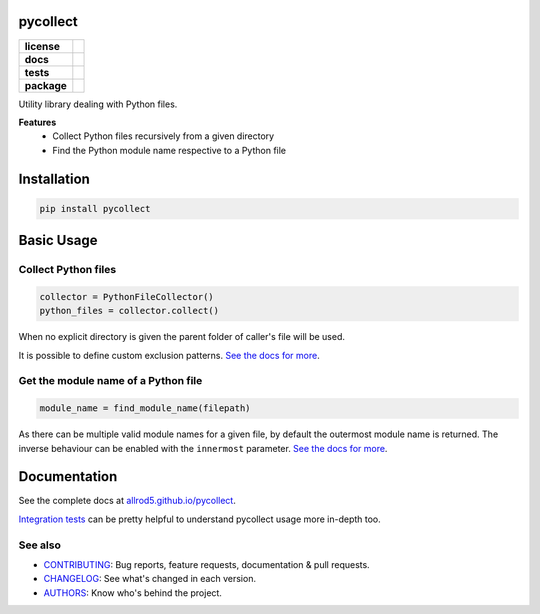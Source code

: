 .. _pycollect:

pycollect
=========

.. start-badges

.. list-table::
    :stub-columns: 1

    * - license
      - |license|
    * - docs
      - |docs|
    * - tests
      - |build| |requires| |coveralls|
    * - package
      - |version| |wheel| |supported-versions| |supported-implementations| |platforms|
.. |docs| image:: https://img.shields.io/badge/docs-GitHub%20Pages-black
    :target: https://allrod5.github.io/pycollect/
    :alt: Documentation Status

.. |build| image:: https://github.com/allrod5/pycollect/workflows/build/badge.svg
    :alt: Build Status
    :target: https://github.com/allrod5/pycollect/actions

.. |requires| image:: https://requires.io/github/allrod5/pycollect/requirements.svg?branch=master
    :alt: Requirements Status
    :target: https://requires.io/github/allrod5/pycollect/requirements/?branch=master

.. |coveralls| image:: https://coveralls.io/repos/allrod5/pycollect/badge.svg?branch=master&service=github
    :alt: Coverage Status
    :target: https://coveralls.io/r/allrod5/pycollect

.. |version| image:: https://img.shields.io/pypi/v/pycollect.svg
    :alt: PyPI Package latest release
    :target: https://pypi.org/project/pycollect

.. |wheel| image:: https://img.shields.io/pypi/wheel/pycollect.svg
    :alt: PyPI Wheel
    :target: https://pypi.org/project/pycollect

.. |supported-versions| image:: https://img.shields.io/pypi/pyversions/pycollect.svg
    :alt: Supported versions
    :target: https://pypi.org/project/pycollect

.. |supported-implementations| image:: https://img.shields.io/pypi/implementation/pycollect.svg
    :alt: Supported implementations
    :target: https://pypi.org/project/pycollect

.. |license| image:: https://img.shields.io/github/license/allrod5/pycollect
    :alt: GitHub license
    :target: https://github.com/allrod5/pycollect/blob/master/LICENSE

.. |platforms| image:: https://img.shields.io/badge/platforms-windows%20%7C%20macos%20%7C%20linux-lightgrey
    :alt: Supported Platforms
    :target: https://github.com/allrod5/pycollect/blob/master/.github/workflows/build.yml#L11


.. end-badges

Utility library dealing with Python files.

**Features**
 * Collect Python files recursively from a given directory
 * Find the Python module name respective to a Python file

Installation
============

.. code-block:: bash

    pip install pycollect


Basic Usage
===========

Collect Python files
--------------------

.. code-block:: python

    collector = PythonFileCollector()
    python_files = collector.collect()

When no explicit directory is given the parent folder of caller's file will be used.

It is possible to define custom exclusion patterns. `See the docs for more <https://allrod5.github.io/pycollect/reference/pycollect.html#pycollect.PythonFileCollector>`__.

Get the module name of a Python file
------------------------------------

.. code-block:: python

    module_name = find_module_name(filepath)

As there can be multiple valid module names for a given file, by default the outermost
module name is returned. The inverse behaviour can be enabled with the ``innermost``
parameter. `See the docs for more <https://allrod5.github.io/pycollect/reference/pycollect.html#pycollect.find_module_name>`__.

Documentation
=============

See the complete docs at `allrod5.github.io/pycollect <https://allrod5.github.io/pycollect/>`__.

`Integration tests <https://github.com/allrod5/pycollect/tree/master/tests/integration>`__
can be pretty helpful to understand pycollect usage more in-depth too.

See also
--------

* `CONTRIBUTING <https://allrod5.github.io/pycollect/contributing.html>`__: Bug reports, feature requests, documentation & pull requests.
* `CHANGELOG <https://allrod5.github.io/pycollect/changelog.html>`__: See what's changed in each version.
* `AUTHORS <https://allrod5.github.io/pycollect/authors.html>`__: Know who's behind the project.
